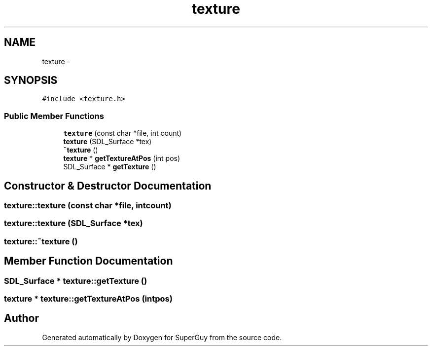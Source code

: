 .TH "texture" 3 "Mon Mar 25 2013" "SuperGuy" \" -*- nroff -*-
.ad l
.nh
.SH NAME
texture \- 
.SH SYNOPSIS
.br
.PP
.PP
\fC#include <texture\&.h>\fP
.SS "Public Member Functions"

.in +1c
.ti -1c
.RI "\fBtexture\fP (const char *file, int count)"
.br
.ti -1c
.RI "\fBtexture\fP (SDL_Surface *tex)"
.br
.ti -1c
.RI "\fB~texture\fP ()"
.br
.ti -1c
.RI "\fBtexture\fP * \fBgetTextureAtPos\fP (int pos)"
.br
.ti -1c
.RI "SDL_Surface * \fBgetTexture\fP ()"
.br
.in -1c
.SH "Constructor & Destructor Documentation"
.PP 
.SS "texture::texture (const char *file, intcount)"

.SS "texture::texture (SDL_Surface *tex)"

.SS "texture::~texture ()"

.SH "Member Function Documentation"
.PP 
.SS "SDL_Surface * texture::getTexture ()"

.SS "\fBtexture\fP * texture::getTextureAtPos (intpos)"


.SH "Author"
.PP 
Generated automatically by Doxygen for SuperGuy from the source code\&.

